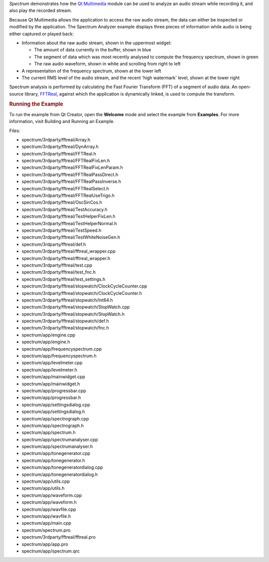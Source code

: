

*Spectrum* demonstrates how the `Qt
Multimedia </sdk/apps/qml/QtMultimedia/qtmultimedia-index/>`__ module
can be used to analyze an audio stream while recording it, and also play
the recorded stream.

|image0|

Because Qt Multimedia allows the application to access the raw audio
stream, the data can either be inspected or modified by the application.
The Spectrum Analyzer example displays three pieces of information while
audio is being either captured or played back:

-  Information about the raw audio stream, shown in the uppermost
   widget:

   -  The amount of data currently in the buffer, shown in blue
   -  The segment of data which was most recently analysed to compute
      the frequency spectrum, shown in green
   -  The raw audio waveform, shown in white and scrolling from right to
      left

-  A representation of the frequency spectrum, shown at the lower left
-  The current RMS level of the audio stream, and the recent 'high
   watermark' level, shown at the lower right

Spectrum analysis is performed by calculating the Fast Fourier Transform
(FFT) of a segment of audio data. An open-source library,
`FFTReal <http://ldesoras.free.fr/prod.html>`__, against which the
application is dynamically linked, is used to compute the transform.

.. rubric:: Running the Example
   :name: running-the-example

To run the example from Qt Creator, open the **Welcome** mode and select
the example from **Examples**. For more information, visit Building and
Running an Example.

Files:

-  spectrum/3rdparty/fftreal/Array.h
-  spectrum/3rdparty/fftreal/DynArray.h
-  spectrum/3rdparty/fftreal/FFTReal.h
-  spectrum/3rdparty/fftreal/FFTRealFixLen.h
-  spectrum/3rdparty/fftreal/FFTRealFixLenParam.h
-  spectrum/3rdparty/fftreal/FFTRealPassDirect.h
-  spectrum/3rdparty/fftreal/FFTRealPassInverse.h
-  spectrum/3rdparty/fftreal/FFTRealSelect.h
-  spectrum/3rdparty/fftreal/FFTRealUseTrigo.h
-  spectrum/3rdparty/fftreal/OscSinCos.h
-  spectrum/3rdparty/fftreal/TestAccuracy.h
-  spectrum/3rdparty/fftreal/TestHelperFixLen.h
-  spectrum/3rdparty/fftreal/TestHelperNormal.h
-  spectrum/3rdparty/fftreal/TestSpeed.h
-  spectrum/3rdparty/fftreal/TestWhiteNoiseGen.h
-  spectrum/3rdparty/fftreal/def.h
-  spectrum/3rdparty/fftreal/fftreal\_wrapper.cpp
-  spectrum/3rdparty/fftreal/fftreal\_wrapper.h
-  spectrum/3rdparty/fftreal/test.cpp
-  spectrum/3rdparty/fftreal/test\_fnc.h
-  spectrum/3rdparty/fftreal/test\_settings.h
-  spectrum/3rdparty/fftreal/stopwatch/ClockCycleCounter.cpp
-  spectrum/3rdparty/fftreal/stopwatch/ClockCycleCounter.h
-  spectrum/3rdparty/fftreal/stopwatch/Int64.h
-  spectrum/3rdparty/fftreal/stopwatch/StopWatch.cpp
-  spectrum/3rdparty/fftreal/stopwatch/StopWatch.h
-  spectrum/3rdparty/fftreal/stopwatch/def.h
-  spectrum/3rdparty/fftreal/stopwatch/fnc.h
-  spectrum/app/engine.cpp
-  spectrum/app/engine.h
-  spectrum/app/frequencyspectrum.cpp
-  spectrum/app/frequencyspectrum.h
-  spectrum/app/levelmeter.cpp
-  spectrum/app/levelmeter.h
-  spectrum/app/mainwidget.cpp
-  spectrum/app/mainwidget.h
-  spectrum/app/progressbar.cpp
-  spectrum/app/progressbar.h
-  spectrum/app/settingsdialog.cpp
-  spectrum/app/settingsdialog.h
-  spectrum/app/spectrograph.cpp
-  spectrum/app/spectrograph.h
-  spectrum/app/spectrum.h
-  spectrum/app/spectrumanalyser.cpp
-  spectrum/app/spectrumanalyser.h
-  spectrum/app/tonegenerator.cpp
-  spectrum/app/tonegenerator.h
-  spectrum/app/tonegeneratordialog.cpp
-  spectrum/app/tonegeneratordialog.h
-  spectrum/app/utils.cpp
-  spectrum/app/utils.h
-  spectrum/app/waveform.cpp
-  spectrum/app/waveform.h
-  spectrum/app/wavfile.cpp
-  spectrum/app/wavfile.h
-  spectrum/app/main.cpp
-  spectrum/spectrum.pro
-  spectrum/3rdparty/fftreal/fftreal.pro
-  spectrum/app/app.pro
-  spectrum/app/spectrum.qrc

.. |image0| image:: /media/sdk/apps/qml/qtmultimedia-spectrum-example/images/spectrum-demo.png

